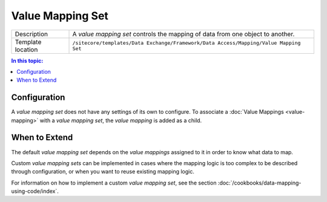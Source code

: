 Value Mapping Set
===================================================

.. |component-description| replace:: A *value mapping set* controls the mapping of data from one object to another.
.. |template-location| replace:: ``/sitecore/templates/Data Exchange/Framework/Data Access/Mapping/Value Mapping Set``

+-------------------+-----------------------------+
| Description       | |component-description|     |
+-------------------+-----------------------------+
| Template location | |template-location|         |
+-------------------+-----------------------------+

.. contents:: In this topic:
   :local:

Configuration
---------------------------------------------------
A *value mapping set* does not have any settings of its 
own to configure. To associate a :doc:`Value Mappings <value-mapping>` 
with a *value mapping set*, the *value mapping* is added 
as a child.

When to Extend
---------------------------------------------------
The default *value mapping set* depends on the 
*value mappings* assigned to it in order to 
know what data to map.

Custom *value mapping sets* can be implemented in cases 
where the mapping logic is too complex to be described 
through configuration, or when you want to reuse 
existing mapping logic.

For information on how to implement a custom *value mapping set*, 
see the section :doc:`/cookbooks/data-mapping-using-code/index`.

